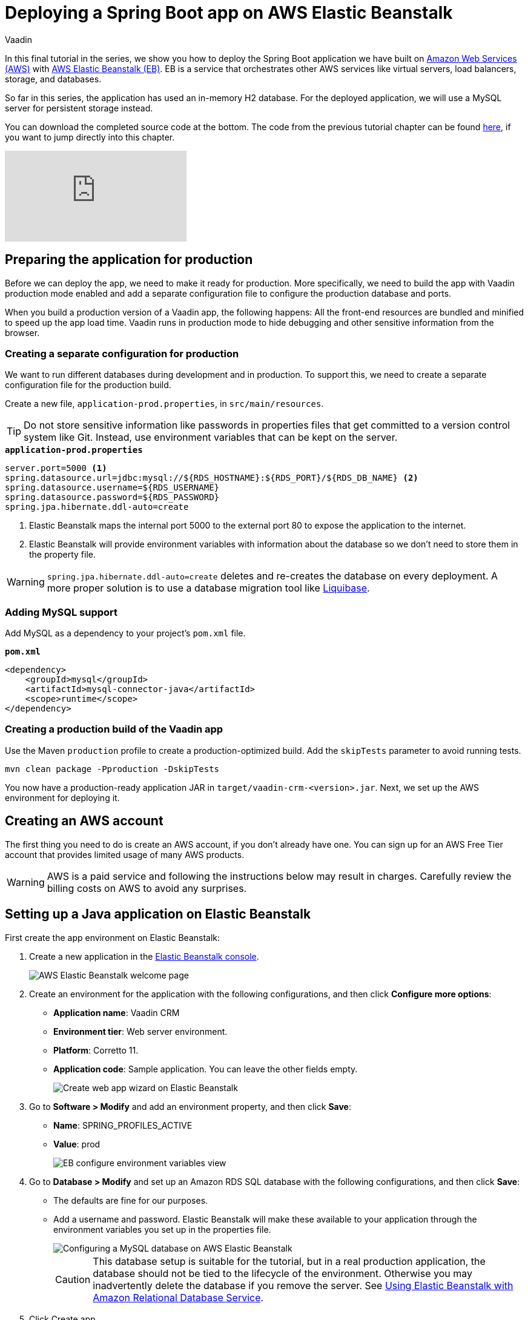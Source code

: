 :title: Deploying a Spring Boot app on AWS Elastic Beanstalk
:tags: Java, Spring 
:author: Vaadin
:description: How to set up a production build with a MySQL database and deploy it to AWS Elastic Beanstalk. 
:repo: https://github.com/vaadin-learning-center/crm-tutorial
:linkattrs: // enable link attributes, like opening in a new window
ifndef::print[:imagesdir: ./images]

= Deploying a Spring Boot app on AWS Elastic Beanstalk

In this final tutorial in the series, we show you how to deploy the Spring Boot application we have built on https://aws.amazon.com/[Amazon Web Services (AWS)] with https://aws.amazon.com/elasticbeanstalk/[AWS Elastic Beanstalk (EB)]. EB is a service that orchestrates other AWS services like virtual servers, load balancers, storage, and databases.

So far in this series, the application has used an in-memory H2 database. For the deployed application, we will use a MySQL server for persistent storage instead. 

You can download the completed source code at the bottom. The code from the previous tutorial chapter can be found https://github.com/vaadin-learning-center/crm-tutorial/tree/13-end-to-end-testing[here], if you want to jump directly into this chapter.

ifndef::print[]
video::EtDSJRdpJM4[youtube]
endif::[]

== Preparing the application for production
Before we can deploy the app, we need to make it ready for production. More specifically, we need to build the app with Vaadin production mode enabled and add a separate configuration file to configure the production database and ports. 

When you build a production version of a Vaadin app, the following happens:
All the front-end resources are bundled and minified to speed up the app load time.
Vaadin runs in production mode to hide debugging and other sensitive information from the browser.

=== Creating a separate configuration for production

We want to run different databases during development and in production. To support this, we need to create a separate configuration file for the production build.

Create a new file, `application-prod.properties`, in `src/main/resources`.

TIP: Do not store sensitive information like passwords in properties files that get committed to a version control system like Git. Instead, use environment variables that can be kept on the server. 

.`*application-prod.properties*`
[source]
----
server.port=5000 <1>
spring.datasource.url=jdbc:mysql://${RDS_HOSTNAME}:${RDS_PORT}/${RDS_DB_NAME} <2>
spring.datasource.username=${RDS_USERNAME}
spring.datasource.password=${RDS_PASSWORD}
spring.jpa.hibernate.ddl-auto=create
----
<1> Elastic Beanstalk maps the internal port 5000 to the external port 80 to expose the application to the internet.
<2>  Elastic Beanstalk will provide environment variables with information about the database so we don't need to store them in the property file. 

WARNING:  `spring.jpa.hibernate.ddl-auto=create` deletes and re-creates the database on every deployment. A more proper solution is to use a database migration tool like https://www.liquibase.org/[Liquibase].

=== Adding MySQL support
Add MySQL as a dependency to your project's `pom.xml` file. 

.`*pom.xml*`
[source,xml]
----
<dependency>
    <groupId>mysql</groupId>
    <artifactId>mysql-connector-java</artifactId>
    <scope>runtime</scope>
</dependency>
----

=== Creating a production build of the Vaadin app

Use the Maven `production` profile to create a production-optimized build. Add the `skipTests` parameter to avoid running tests. 

[source]
----
mvn clean package -Pproduction -DskipTests
----

You now have a production-ready application JAR in `target/vaadin-crm-<version>.jar`. Next, we set up the AWS environment for deploying it. 

== Creating an AWS account
The first thing you need to do is create an AWS account, if you don’t already have one. You can sign up for an AWS Free Tier account that provides limited usage of many AWS products.

WARNING: AWS is a paid service and following the instructions below may result in charges. Carefully review the billing costs on AWS to avoid any surprises.

== Setting up a Java application on Elastic Beanstalk

First create the app environment on Elastic Beanstalk:

1. Create a new application in the https://console.aws.amazon.com/elasticbeanstalk[Elastic Beanstalk console]. 
+
image::aws-eb-start.png[AWS Elastic Beanstalk welcome page]

2. Create an environment for the application with the following configurations, and then click *Configure more options*:
+
- *Application name*: Vaadin CRM
- *Environment tier*: Web server environment.
- *Platform*: Corretto 11.
- *Application code*: Sample application.
You can leave the other fields empty.
+
image::aws-eb-environment.png[Create web app wizard on Elastic Beanstalk]

3. Go to *Software > Modify* and add an environment property, and then click *Save*:
+
- *Name*: SPRING_PROFILES_ACTIVE
- *Value*: prod
+
image::aws-eb-environment-variables.png[EB configure environment variables view]

4. Go to *Database > Modify* and set up an Amazon RDS SQL database with the following configurations, and then click *Save*:
+
- The defaults are fine for our purposes.
- Add a username and password. Elastic Beanstalk will make these available to your application through the environment variables you set up in the properties file.
+
image::aws-eb-database.png[Configuring a MySQL database on AWS Elastic Beanstalk]
+
CAUTION: This database setup is suitable for the tutorial, but in a real production application, the database should not be tied to the lifecycle of the environment. Otherwise you may inadvertently delete the database if you remove the server. See https://docs.aws.amazon.com/elasticbeanstalk/latest/dg/AWSHowTo.RDS.html[Using Elastic Beanstalk with Amazon Relational Database Service]. 


5. Click Create app.

NOTE: Creating the application environment and database can take up to 15 minutes.


== Deploying the Elastic Beanstalk app

1. In the EB console Dashboard, click Upload and Deploy and upload your newly-built JAR file, `target/vaadin-crm-<version>.jar`.
+
image::aws-eb-upload.png[Upload and deploy an app to Elatic Beanstalk through the dashboard]
+
image::aws-eb-deploy.png[Deploy the built JAR file]

2. After the environment has updated (this can take several minutes), the environment Health should indicate as Ok (green tick) and your application should run and be accessible on the web through the link at the top of the dashboard. If the health is not Ok, go to Logs (in the EB console) to troubleshoot the problem.
+
image::aws-eb-open.png[Open the deployed application through the URL at the top of the dashboard]
+
image::aws-eb-running.png[The Spring Boot and Vaadin application running on AWS]

You can find the completed source code for this tutorial on https://github.com/vaadin-learning-center/crm-tutorial/tree/14-production-deployment[GitHub].

== Next steps
Good job on completing the tutorial series! You now have all the skills you need to get started building real-life applications with Spring Boot and Vaadin.

You can find more information about both in the respective frameworks' documentation:

- https://spring.io/projects/spring-boot#learn[Spring Boot documentation]
- https://vaadin.com/docs/index.html[Vaadin documentation]


== Share your experience 
Please let us know what you thought of the tutorial series and if you have ideas for other topics you want us to cover. You can reach us on https://twitter.com/vaadin[Twitter] or by posting a comment below. 